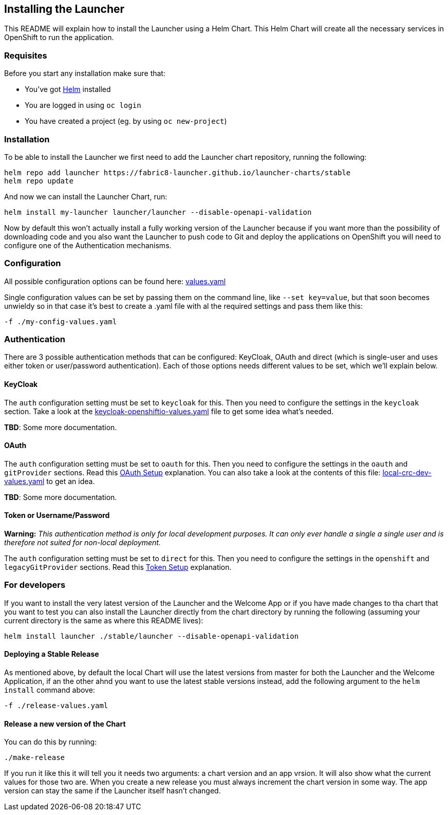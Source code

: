 == Installing the Launcher

This README will explain how to install the Launcher using a Helm Chart.
This Helm Chart will create all the necessary services in OpenShift to run the application.

=== Requisites

Before you start any installation make sure that:

- You've got https://helm.sh/docs/intro/install/[Helm] installed
- You are logged in using `oc login`
- You have created a project (eg. by using `oc new-project`)

=== Installation

To be able to install the Launcher we first need to add the Launcher chart repository, running the following:

[source,bash]
----
helm repo add launcher https://fabric8-launcher.github.io/launcher-charts/stable
helm repo update
----

And now we can install the Launcher Chart, run:

[source,bash]
----
helm install my-launcher launcher/launcher --disable-openapi-validation
----

Now by default this won't actually install a fully working version of the Launcher because if you want more than the
possibility of downloading code and you also want the Launcher to push code to Git and deploy the applications on
OpenShift you will need to configure one of the Authentication mechanisms.

=== Configuration

All possible configuration options can be found here: link:stable/launcher/values.yaml[values.yaml]

Single configuration values can be set by passing them on the command line, like `--set key=value`, but that soon
becomes unwieldy so in that case it's best to create a .yaml file with al the required settings and pass them  like this:

[source,bash]
----
-f ./my-config-values.yaml
----

=== Authentication

There are 3 possible authentication methods that can be configured: KeyCloak, OAuth and direct (which is single-user
and uses either token or user/password authentication). Each of those options needs different values to be set, which
we'll explain below.

==== KeyCloak

The `auth` configuration setting must be set to `keycloak` for this. Then you need to configure the settings in the
`keycloak` section. Take a look at the link:keycloak-openshiftio-values.yaml[keycloak-openshiftio-values.yaml] file
to get some idea what's needed.

*TBD*: Some more documentation.

==== OAuth

The `auth` configuration setting must be set to `oauth` for this. Then you need to configure the settings in the
`oauth` and `gitProvider` sections. Read this https://github.com/fabric8-launcher/launcher-application/blob/master/README.md#setup-using-oauth-oauth-mode[OAuth Setup] explanation.
You can also take a look at the contents of this file: link:local-crc-dev-values.yaml[local-crc-dev-values.yaml] to get an idea.

*TBD*: Some more documentation.

==== Token or Username/Password

*Warning:* _This authentication method is only for local development purposes. It can only ever handle a single a single
user and is therefore not suited for non-local deployment._

The `auth` configuration setting must be set to `direct` for this. Then you need to configure the settings in the
`openshift` and `legacyGitProvider` sections. Read this https://github.com/fabric8-launcher/launcher-application/blob/master/README.md#setup-git-providers-default-credentials-token-mode[Token Setup]
explanation.

=== For developers

If you want to install the very latest version of the Launcher and the Welcome App or if you have made changes to tha
chart that you want to test you can also install the Launcher directly from the chart directory by running the following
(assuming your current directory is the same as where this README lives):

[source,bash]
----
helm install launcher ./stable/launcher --disable-openapi-validation
----

==== Deploying a Stable Release

As mentioned above, by default the local Chart will use the latest versions from master for both the Launcher and the
Welcome Application, if an the other ahnd you want to use the latest stable versions instead, add the following argument
to the `helm install` command above:

[source,bash]
----
-f ./release-values.yaml
----

==== Release a new version of the Chart

You can do this by running:

[source,bash]
----
./make-release
----

If you run it like this it will tell you it needs two arguments: a chart version and an app vrsion. It will also show
what the current values for those two are. When you create a new release you must always increment the chart version
in some way. The app version can stay the same if the Launcher itself hasn't changed.


